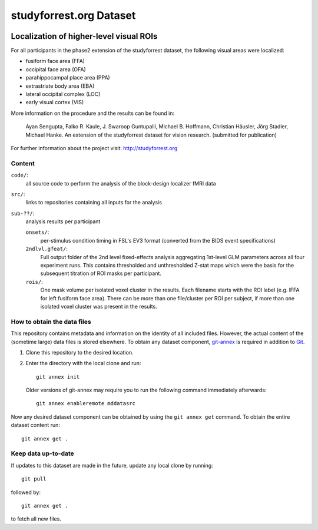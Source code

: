 studyforrest.org Dataset
************************

|license| |access| |doi|

Localization of higher-level visual ROIs
========================================

For all participants in the phase2 extension of the studyforrest dataset, the
following visual areas were localized:

- fusiform face area (FFA)
- occipital face area (OFA)
- parahippocampal place area (PPA)
- extrastriate body area (EBA)
- lateral occipital complex (LOC)
- early visual cortex (VIS)

More information on the procedure and the results can be found in:

     Ayan Sengupta, Falko R. Kaule, J. Swaroop Guntupalli,
     Michael B. Hoffmann, Christian Häusler, Jörg Stadler,
     Michael Hanke. An extension of the studyforrest
     dataset for vision research. (submitted for publication)

For further information about the project visit: http://studyforrest.org

Content
-------

``code/``:
   all source code to perform the analysis of the block-design
   localizer fMRI data

``src/``:
   links to repositories containing all inputs for the analysis

``sub-??/``:
   analysis results per participant

   ``onsets/``:
     per-stimulus condition timing in FSL's EV3 format (converted from the BIDS
     event specifications)

   ``2ndlvl.gfeat/``:
     Full output folder of the 2nd level fixed-effects analysis aggregating
     1st-level GLM parameters across all four experiment runs. This contains
     thresholded and unthresholded Z-stat maps which were the basis for the
     subsequent titration of ROI masks per participant.

   ``rois/``:
     One mask volume per isolated voxel cluster in the results. Each filename
     starts with the ROI label (e.g. lFFA for left fusiform face area). There
     can be more than one file/cluster per ROI per subject, if more than one
     isolated voxel cluster was present in the results.

How to obtain the data files
----------------------------

This repository contains metadata and information on the identity of all
included files. However, the actual content of the (sometime large) data
files is stored elsewhere. To obtain any dataset component, git-annex_ is
required in addition to Git_.

1. Clone this repository to the desired location.
2. Enter the directory with the local clone and run::

     git annex init

   Older versions of git-annex may require you to run the following
   command immediately afterwards::

     git annex enableremote mddatasrc

Now any desired dataset component can be obtained by using the ``git annex get``
command. To obtain the entire dataset content run::

     git annex get .

Keep data up-to-date
--------------------

If updates to this dataset are made in the future, update any local clone by
running::

     git pull

followed by::

     git annex get .

to fetch all new files.



.. _Git: http://www.git-scm.com

.. _git-annex: http://git-annex.branchable.com/

.. |license|
   image:: https://img.shields.io/badge/license-PDDL-blue.svg
    :target: http://opendatacommons.org/licenses/pddl/summary
    :alt: PDDL-licensed

.. |access|
   image:: https://img.shields.io/badge/data_access-unrestricted-green.svg
    :alt: No registration or authentication required

.. |doi|
   image:: https://img.shields.io/badge/doi-missing-lightgrey.svg
    :target: http://dx.doi.org/
    :alt: DOI

